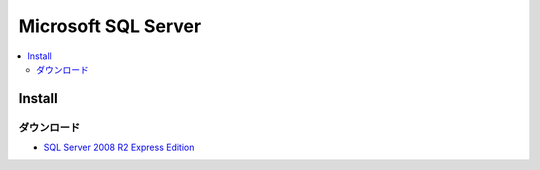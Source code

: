 =================================
Microsoft SQL Server
=================================

.. contents::
    :local:

Install
===========

ダウンロード
---------------------------

- `SQL Server 2008 R2 Express Edition <http://www.microsoft.com/downloads/details.aspx?displaylang=ja&FamilyID=967225eb-207b-4950-91df-eeb5f35a80ee>`_


